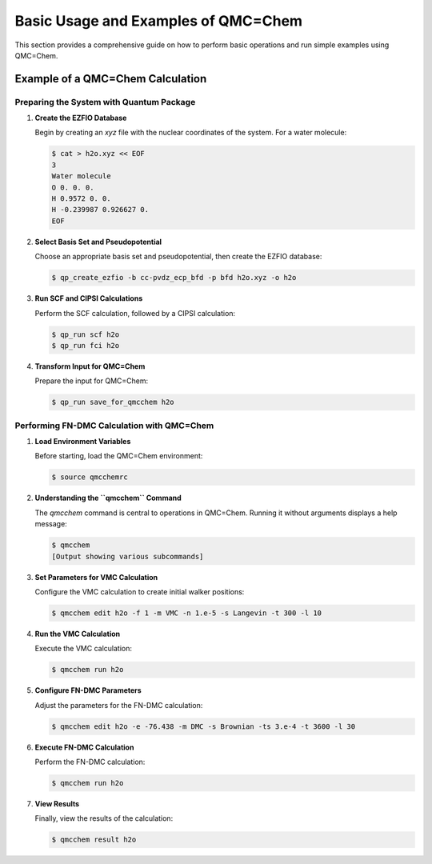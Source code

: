 .. _basic-usage-and-examples-qmc-chem:

Basic Usage and Examples of QMC=Chem
====================================

This section provides a comprehensive guide on how to perform basic operations and run simple examples using QMC=Chem.

Example of a QMC=Chem Calculation
---------------------------------

Preparing the System with Quantum Package
~~~~~~~~~~~~~~~~~~~~~~~~~~~~~~~~~~~~~~~~~

1. **Create the EZFIO Database**

   Begin by creating an `xyz` file with the nuclear coordinates of the system. For a water molecule:

   .. code-block:: bash

       $ cat > h2o.xyz << EOF
       3
       Water molecule
       O 0. 0. 0.
       H 0.9572 0. 0.
       H -0.239987 0.926627 0.
       EOF

2. **Select Basis Set and Pseudopotential**

   Choose an appropriate basis set and pseudopotential, then create the EZFIO database:

   .. code-block:: bash

       $ qp_create_ezfio -b cc-pvdz_ecp_bfd -p bfd h2o.xyz -o h2o

3. **Run SCF and CIPSI Calculations**

   Perform the SCF calculation, followed by a CIPSI calculation:

   .. code-block:: bash

       $ qp_run scf h2o
       $ qp_run fci h2o

4. **Transform Input for QMC=Chem**

   Prepare the input for QMC=Chem:

   .. code-block:: bash

       $ qp_run save_for_qmcchem h2o

Performing FN-DMC Calculation with QMC=Chem
~~~~~~~~~~~~~~~~~~~~~~~~~~~~~~~~~~~~~~~~~~~

1. **Load Environment Variables**

   Before starting, load the QMC=Chem environment:

   .. code-block:: bash

       $ source qmcchemrc

2. **Understanding the ``qmcchem`` Command**

   The `qmcchem` command is central to operations in QMC=Chem. Running it without arguments displays a help message:

   .. code-block:: none

       $ qmcchem
       [Output showing various subcommands]

3. **Set Parameters for VMC Calculation**

   Configure the VMC calculation to create initial walker positions:

   .. code-block:: none

       $ qmcchem edit h2o -f 1 -m VMC -n 1.e-5 -s Langevin -t 300 -l 10

4. **Run the VMC Calculation**

   Execute the VMC calculation:

   .. code-block:: bash

       $ qmcchem run h2o

5. **Configure FN-DMC Parameters**

   Adjust the parameters for the FN-DMC calculation:

   .. code-block:: bash

       $ qmcchem edit h2o -e -76.438 -m DMC -s Brownian -ts 3.e-4 -t 3600 -l 30

6. **Execute FN-DMC Calculation**

   Perform the FN-DMC calculation:

   .. code-block:: bash

       $ qmcchem run h2o

7. **View Results**

   Finally, view the results of the calculation:

   .. code-block:: bash

       $ qmcchem result h2o

